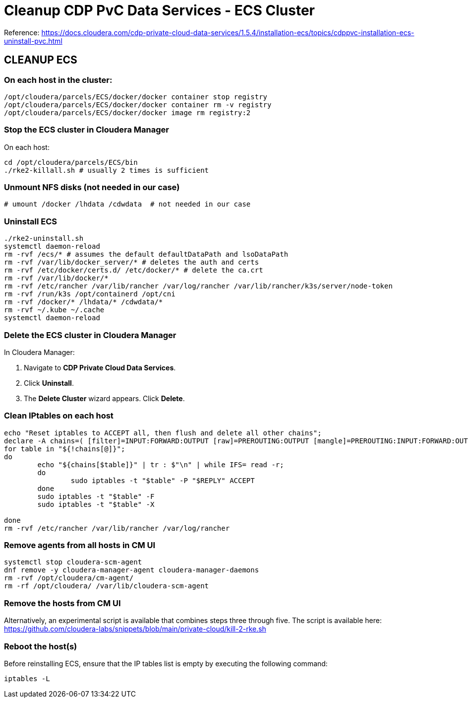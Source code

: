 = Cleanup CDP PvC Data Services - ECS Cluster

Reference: https://docs.cloudera.com/cdp-private-cloud-data-services/1.5.4/installation-ecs/topics/cdppvc-installation-ecs-uninstall-pvc.html

== CLEANUP ECS

=== On each host in the cluster:

[source,shell]
----
/opt/cloudera/parcels/ECS/docker/docker container stop registry
/opt/cloudera/parcels/ECS/docker/docker container rm -v registry
/opt/cloudera/parcels/ECS/docker/docker image rm registry:2
----

=== Stop the ECS cluster in Cloudera Manager

On each host:

[source,shell]
----
cd /opt/cloudera/parcels/ECS/bin
./rke2-killall.sh # usually 2 times is sufficient
----

=== Unmount NFS disks (not needed in our case)

[source,shell]
----
# umount /docker /lhdata /cdwdata  # not needed in our case
----

=== Uninstall ECS

[source,shell]
----
./rke2-uninstall.sh
systemctl daemon-reload
rm -rvf /ecs/* # assumes the default defaultDataPath and lsoDataPath
rm -rvf /var/lib/docker_server/* # deletes the auth and certs
rm -rvf /etc/docker/certs.d/ /etc/docker/* # delete the ca.crt
rm -rvf /var/lib/docker/*
rm -rvf /etc/rancher /var/lib/rancher /var/log/rancher /var/lib/rancher/k3s/server/node-token
rm -rvf /run/k3s /opt/containerd /opt/cni
rm -rvf /docker/* /lhdata/* /cdwdata/*
rm -rvf ~/.kube ~/.cache
systemctl daemon-reload
----

=== Delete the ECS cluster in Cloudera Manager

In Cloudera Manager:

1. Navigate to **CDP Private Cloud Data Services**.
2. Click **Uninstall**.
3. The **Delete Cluster** wizard appears. Click **Delete**.

=== Clean IPtables on each host

[source,shell]
----
echo "Reset iptables to ACCEPT all, then flush and delete all other chains";
declare -A chains=( [filter]=INPUT:FORWARD:OUTPUT [raw]=PREROUTING:OUTPUT [mangle]=PREROUTING:INPUT:FORWARD:OUTPUT:POSTROUTING [security]=INPUT:FORWARD:OUTPUT [nat]=PREROUTING:INPUT:OUTPUT:POSTROUTING );
for table in "${!chains[@]}";
do
	echo "${chains[$table]}" | tr : $"\n" | while IFS= read -r;
	do
		sudo iptables -t "$table" -P "$REPLY" ACCEPT
	done
	sudo iptables -t "$table" -F
	sudo iptables -t "$table" -X

done
rm -rvf /etc/rancher /var/lib/rancher /var/log/rancher
----

=== Remove agents from all hosts in CM UI

[source,shell]
----
systemctl stop cloudera-scm-agent
dnf remove -y cloudera-manager-agent cloudera-manager-daemons
rm -rvf /opt/cloudera/cm-agent/
rm -rf /opt/cloudera/ /var/lib/cloudera-scm-agent
----

=== Remove the hosts from CM UI

Alternatively, an experimental script is available that combines steps three through five.
The script is available here: https://github.com/cloudera-labs/snippets/blob/main/private-cloud/kill-2-rke.sh

=== Reboot the host(s)

Before reinstalling ECS, ensure that the IP tables list is empty by executing the following command:

[source,shell]
----
iptables -L
----

